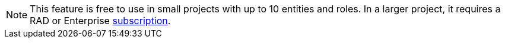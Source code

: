 [NOTE]
====
This feature is free to use in small projects with up to 10 entities and roles. In a larger project, it requires a RAD or Enterprise xref:studio:subscription.adoc#subscription[subscription].
====